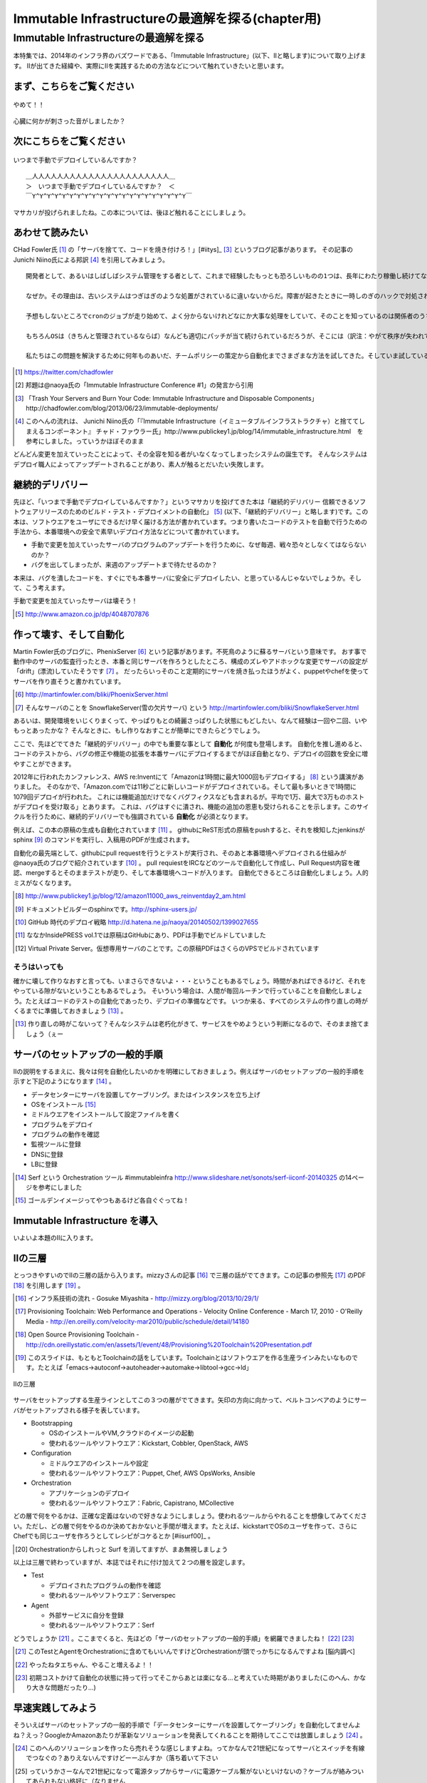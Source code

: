 
***********************************************
Immutable Infrastructureの最適解を探る(chapter用)
***********************************************


Immutable Infrastructureの最適解を探る
=====================================

本特集では、2014年のインフラ界のバズワードである、「Immutable Infrastructure」(以下、IIと略します)について取り上げます。
IIが出てきた経緯や、実際にIIを実践するための方法などについて触れていきたいと思います。


まず、こちらをご覧ください
-------------------------------

.. figure:: img/appprotweet.eps
  :scale: 80%
  :alt: appprotweet
  :align: center

  やめて！！

心臓に何かが刺さった音がしましたか？

次にこちらをご覧ください
----------------------

.. figure:: img/condel.eps
  :scale: 50%
  :alt: condel
  :align: center

  いつまで手動でデプロイしているんですか？

:: 
  
  ＿人人人人人人人人人人人人人人人人人人人人人人＿
  ＞　いつまで手動でデプロイしているんですか？　＜
  ￣Y^Y^Y^Y^Y^Y^Y^Y^Y^Y^Y^Y^Y^Y^Y^Y^Y^Y^Y^Y^Y￣


マサカリが投げられましたね。この本については、後ほど触れることにしましょう。


あわせて読みたい
---------------

CHad Fowler氏 [#iichad]_ の「サーバを捨てて、コードを焼き付けろ！」[#iitys]_ [#iitys2]_ というブログ記事があります。
その記事のJunichi Niino氏による邦訳 [#iihottan]_ を引用してみましょう。

:: 

  開発者として、あるいはしばしばシステム管理をする者として、これまで経験したもっとも恐ろしいものの1つは、長年にわたり稼働し続けてなんどもシステムやアプリケーションのアップグレードを繰り返してきたサーバだ。

  なぜか。その理由は、古いシステムはつぎはぎのような処置がされているに違いないからだ。障害が起きたときに一時しのぎのハックで対処され、コンフィグファイルをちょこっと直してやり過ごしてしまう。「あとでChefの方に反映しておくよ」とそのときは言うけれど、炎上したシステムの対処に疲れて一眠りしたあとでは、そんなことは忘れてしまうだろう。

  予想もしないところでcronのジョブが走り始めて、よく分からないけれどなにか大事な処理をしていて、そのことを知っているのは関係者のうちの1人だけとか。通常のソースコード管理システムを使わずにコードが直接書き換えられているとか。システムがどんどん扱いにくくなっていき、手作業でしかデプロイできなくなるとか。初期化スクリプトがもはや、思いも付かないような例外的な操作をしなければ動かなくなっているとか。

  もちろんOSは（きちんと管理されているならば）なんども適切にパッチが当て続けられているだろうが、そこには（訳注：やがて秩序が失われていくという）エントロピーの法則が忍び込んでくるものだし、適切に管理されていないとすればいちどもパッチは当てられず、もしこれからパッチを当てようものならなにが起きるか分からない。

  私たちはこの問題を解決するために何年ものあいだ、チームポリシーの策定から自動化までさまざまな方法を試してきた。そしていま試している新しい方法が「Immutable Deployments」（イミュータブル・デプロイメント）だ。

.. [#iichad] https://twitter.com/chadfowler
.. [#iitys] 邦題は@naoya氏の「Immutable Infrastructure Conference #1」の発言から引用
.. [#iitys2] 「Trash Your Servers and Burn Your Code: Immutable Infrastructure and Disposable Components」http://chadfowler.com/blog/2013/06/23/immutable-deployments/
.. [#iihottan] このへんの流れは、 Junichi Niino氏の「『Immutable Infrastructure（イミュータブルインフラストラクチャ）と捨ててしまえるコンポーネント』 チャド・ファウラー氏」http://www.publickey1.jp/blog/14/immutable_infrastructure.html　を参考にしました。っていうかほぼそのまま


どんどん変更を加えていったことによって、その全容を知る者がいなくなってしまったシステムの誕生です。
そんなシステムはデプロイ職人によってアップデートされることがあり、素人が触るとだいたい失敗します。


継続的デリバリー
---------------

先ほど、「いつまで手動でデプロイしているんですか？」というマサカリを投げてきた本は「継続的デリバリー 信頼できるソフトウェアリリースのためのビルド・テスト・デプロイメントの自動化」 [#iikz]_ (以下、「継続的デリバリー」と略します)です。この本は、ソフトウエアをユーザにできるだけ早く届ける方法が書かれています。つまり書いたコードのテストを自動で行うための手法から、本番環境への安全で素早いデプロイ方法などについて書かれています。

* 手動で変更を加えていったサーバのプログラムのアップデートを行うために、なぜ毎週、戦々恐々としなくてはならないのか？
* バグを出してしまったが、来週のアップデートまで待たせるのか？

本来は、バグを潰したコードを、すぐにでも本番サーバに安全にデプロイしたい、と思っているんじゃないでしょうか。そして、こう考えます。

手動で変更を加えていったサーバは壊そう！

.. [#iikz] http://www.amazon.co.jp/dp/4048707876


作って壊す、そして自動化
----------------------

Martin Fowler氏のブログに、PhenixServer [#iifs]_ という記事があります。不死鳥のように蘇るサーバという意味です。
おす事で動作中のサーバの監査行ったとき、本番と同じサーバを作ろうとしたところ、構成のズレやアドホックな変更でサーバの設定が「drift」(漂流)していたそうです [#iisfs]_ 。
だったらいっそのこと定期的にサーバを焼き払ったほうがよく、puppetやchefを使ってサーバを作り直そうと書かれています。

.. [#iifs] http://martinfowler.com/bliki/PhoenixServer.html
.. [#iisfs] そんなサーバのことを SnowflakeServer(雪の欠片サーバ) という http://martinfowler.com/bliki/SnowflakeServer.html

あるいは、開発環境をいじくりまくって、やっぱりもとの綺麗さっぱりした状態にもどしたい、なんて経験は一回や二回、いやもっとあったかな？
そんなときに、もし作りなおすことが簡単にできたらどうでしょう。

ここで、先ほどでてきた「継続的デリバリー」の中でも重要な事として **自動化** が何度も登場します。
自動化を推し進めると、コードのテストから、バグの修正や機能の拡張を本番サーバにデプロイするまでがほぼ自動となり、デプロイの回数を安全に増やすことができます。

2012年に行われたカンファレンス、AWS re:Inventにて「Amazonは1時間に最大1000回もデプロイする」 [#iideploy]_ という講演がありました。
そのなかで、「Amazon.comでは11秒ごとに新しいコードがデプロイされている。そして最も多いときで1時間に1079回デプロイが行われた。
これには機能追加だけでなくバグフィクスなども含まれるが。平均で1万、最大で3万ものホストがデプロイを受け取る」とあります。
これは、バグはすぐに潰され、機能の追加の恩恵も受けられることを示します。このサイクルを行うために、継続的デリバリーでも強調されている **自動化** が必須となります。

例えば、この本の原稿の生成も自動化されています [#iikonohon]_ 。
githubにReST形式の原稿をpushすると、それを検知したjenkinsがsphinx [#iisphinx]_ のコマンドを実行し、入稿用のPDFが生成されます。

自動化の最先端として、githubにpull requestを行うとテストが実行され、そのあと本番環境へデプロイされる仕組みが@naoya氏のブログで紹介されています [#iighedep]_ 。
pull requiestをIRCなどのツールで自動化して作成し、Pull Request内容を確認、mergeするとそのままテストが走り、そして本番環境へコードが入ります。
自動化できるところは自動化しましょう。人的ミスがなくなります。

.. [#iideploy] http://www.publickey1.jp/blog/12/amazon11000_aws_reinventday2_am.html
.. [#iisphinx] ドキュメントビルダーのsphinxです。http://sphinx-users.jp/
.. [#iighedep] GitHub 時代のデプロイ戦略 http://d.hatena.ne.jp/naoya/20140502/1399027655
.. [#iikonohon] ななかInsidePRESS vol.1では原稿はGitHubにあり、PDFは手動でビルドしていました 
.. [#iivps] Virtual Private Server。仮想専用サーバのことです。この原稿PDFはさくらのVPSでビルドされています


そうはいっても
^^^^^^^^^^^^^^

確かに壊して作りなおすと言っても、いまさらできないよ・・・ということもあるでしょう。時間があればできるけど、それをやっている隙がないということもあるでしょう。
そいういう場合は、人間が毎回ルーチンで行っていることを自動化しましょう。たとえばコードのテストの自動化であったり、デプロイの準備などです。
いつか来る、すべてのシステムの作り直しの時がくるまでに準備しておきましょう [#souhaittemo]_ 。

.. [#souhaittemo] 作り直しの時がこないって？そんなシステムは老朽化がきて、サービスをやめようという判断になるので、そのまま捨てましょう（ぇー


サーバのセットアップの一般的手順
-----------------------------

IIの説明をするまえに、我々は何を自動化したいのかを明確にしておきましょう。例えばサーバのセットアップの一般的手順を示すと下記のようになります [#iisetup]_ 。

* データセンターにサーバを設置してケーブリング。またはインスタンスを立ち上げ
* OSをインストール [#iigoldenimage]_ 
* ミドルウエアをインストールして設定ファイルを書く
* プログラムをデプロイ
* プログラムの動作を確認
* 監視ツールに登録
* DNSに登録
* LBに登録

.. [#iisetup] Serf という Orchestration ツール #immutableinfra http://www.slideshare.net/sonots/serf-iiconf-20140325 の14ページを参考にしました
.. [#iigoldenimage] ゴールデンイメージってやつもあるけど各自ぐぐってね！


Immutable Infrastructure を導入
-------------------------------

いよいよ本題のIIに入ります。

IIの三層
--------

とっつきやすいのでIIの三層の話から入ります。mizzyさんの記事 [#iimi1]_ で三層の話がでてきます。この記事の参照先 [#ii3lay1]_ のPDF [#ii3lay2]_ を引用します [#ii3lay3]_ 。

.. [#iimi1] インフラ系技術の流れ - Gosuke Miyashita - http://mizzy.org/blog/2013/10/29/1/
.. [#ii3lay1] Provisioning Toolchain: Web Performance and Operations - Velocity Online Conference - March 17, 2010 - O'Reilly Media - http://en.oreilly.com/velocity-mar2010/public/schedule/detail/14180
.. [#ii3lay2] Open Source Provisioning Toolchain - http://cdn.oreillystatic.com/en/assets/1/event/48/Provisioning%20Toolchain%20Presentation.pdf
.. [#ii3lay3] このスライドは、もともとToolchainの話をしています。Toolchainとはソフトウエアを作る生産ラインみたいなものです。たとえば「emacs->autoconf->autoheader->automake->libtool->gcc->ld」

.. figure:: img/3layer.eps
  :scale: 50%
  :alt: 3layer
  :align: center

  IIの三層

サーバをセットアップする生産ラインとしてこの３つの層がでてきます。矢印の方向に向かって、ベルトコンベアのようにサーバがセットアップされる様子を表しています。

* Bootstrapping

  * OSのインストールやVM,クラウドのイメージの起動
  * 使われるツールやソフトウエア：Kickstart, Cobbler, OpenStack, AWS

* Configuration

  * ミドルウエアのインストールや設定
  * 使われるツールやソフトウエア：Puppet, Chef, AWS OpsWorks, Ansible

* Orchestration
  
  * アプリケーションのデプロイ
  * 使われるツールやソフトウエア：Fabric, Capistrano, MCollective

どの層で何をやるかは、正確な定義はないので好きなようにしましょう。使われるツールからやれることを想像してみてください。ただし、どの層で何をやるのか決めておかないと手間が増えます。たとえば、kickstartでOSのユーザを作って、さらにChefでも同じユーザを作ろうとしてレシピがコケるとか [#iisurf00]_ 。

.. [#iisuef00] Orchestrationからしれっと Surf を消してますが、まあ無視しましょう

以上は三層で終わっていますが、本誌ではそれに付け加えて２つの層を設定します。

* Test

  * デプロイされたプログラムの動作を確認
  * 使われるツールやソフトウエア：Serverspec

* Agent
  
  * 外部サービスに自分を登録
  * 使われるツールやソフトウエア：Serf

どうでしょうか [#ii]_ 。ここまでくると、先ほどの「サーバのセットアップの一般的手順」を網羅できましたね！ [#iitaechan]_ [#iiyarukoto]_

.. [#ii] このTestとAgentをOrchestrationに含めてもいいんですけどOrchestrationが頭でっかちになるんですよね [脳内調べ]
.. [#iitaechan] やったねタエちゃん、やること増えるよ！！
.. [#iiyarukoto] 初期コストかけて自動化の状態に持って行ってそこからあとは楽になる...と考えていた時期がありました(このへん、かなり大きな問題だったり...)


早速実践してみよう
----------------

そういえばサーバのセットアップの一般的手順で「データセンターにサーバを設置してケーブリング」を自動化してませんよね？えっ？GoogleかAmazonあたりが革新なソリューションを発表してくれることを期待してここでは放置しましょう [#iicable]_ 。

.. [#iicable] このへんのソリューションを作ったら売れそうな感じしますよね。ってかなんで21世紀になってサーバとスイッチを有線でつなぐの？ありえないんですけどーーぷんすか（落ち着いて下さい
.. [#iirack1] っていうかさーなんで21世紀になって電源タップからサーバに電源ケーブル繋がないといけないの？ケーブルが絡みついてあられもない格好に（なりません
.. [#iirack2] そもそもなんでサーバ設置しないといけないの？てかもう、サーバラックとサーバを一体型にしてデータセンターにポンを置けばもう使えるとかできないの？？
.. [#iirack3] ↑このシステム、売れそうな気がするんですけど誰かやってくれないですかねえ。あ、できたら筆者に分け前ください!!シクヨロ!!

さて、IIの三層+二層をひと通り実践してみましょう。Bootstrappingから始まると思った?残念!!Serverspecちゃんでした!! [#iizansaya]_ 

.. [#iizansaya] 残念さやかちゃん。まえがきでこのネタを使おうと準備してたけど結局使えなかったのでここで満を持して登場!!

なんでServerspecから始めるのかだって？それは重要だからです。サーバのデプロイはchefでもAnsibleでもbashスクリプトでも手動でコマンドを打てばできるからです。
問題はそのあと、誰がどうやってそのサーバが正しくセットアップできているか調べるのか？それにはServerspecを使いましょう。

.. tip::

   この本を作っている第七開発セクションが前回頒布した「ななかInside PRESS vol.4」でChefを特集しました。そのChefを執筆した人曰く、Chefのレシピを書くのが辛くなってきたそうです。
   社内でいろいろなプロジェクト(プロダクト)があります。それらに対応する汎用的なレシピを書くと、設定することが多くなり、扱いづらくなるという現象が起きました。
   そのため、すでにあるレシピをプロダクト担当のインフラの中の人が各自forkして使いやすいように手を加えました。構築に一回使うだけだしいいよね、ってことで一回だけ実行される死屍累々のレシピが作られていったそうです。おしまい。
   なお、この話はフィクションです。フィクションですよ！！大事なことなので二回言いました。


動作確認するためにserverspec
^^^^^^^^^^^^^^^^^^^^^^^^^^

* Serverspecとは
* 使ってみる
* 利点

    * 本番サーバのSAN値検証に使えるので、jenkinsおじさんで１日１回まわす
    * zabbixとかと連携してみるとおもしろい？そんなことないか


構築にはansible
^^^^^^^^^^^^^^^

* chefにつかれたあなたへ
* あ、windowsは捨ててください。サポートしてないんで
* さてansible

  * ansibleとは
  * 使ってみる
  * 利点欠点
  * 参考

    * 不思議の国のAnsible – 第1話 : http://demand-side-science.jp/blog/2014/ansible-in-wonderland-01/


仮想化そのいち Vagrant
^^^^^^^^^^^^^^^^^^^^^

* vagrantとは

  * Hashicorpのやつ
  * VirtualBoxのイメージを作成するツール
  * VMwareでも可
  * Boxと呼ばれるイメージを拾ってきてその中に入ってるOSを起動する
  * Boxはつくれる！かわいいは正義

* 使ってみる

  * DigitalOceanつかってみよう

* 参考

  * 仮想環境構築ツール「Vagrant」で開発環境を仮想マシン上に自動作成する : http://knowledge.sakura.ad.jp/tech/1552/
  * Windows7にVirtualBoxとVagrantをインストールしたメモ : http://k-holy.hatenablog.com/entry/2013/08/30/192243 
  * 1円クラウド・ホスティングDigitalOceanを、Vagrantから使ってみる : http://d.hatena.ne.jp/m-hiyama/20140301/1393669079


仮想化そのに docker
^^^^^^^^^^^^^^^^^^

* dockerとは

  * chrootのつよいやつ
  * OS上にコンテナを作って、そのうえに環境をつくる
  * 差分が重要らしい
  * ネットワークまわりとか、ディレクトリ関連がどうなるのかわからん。chrootでよくね？
  * FAQ形式で掘っていくのもよいかもね。じゃがいもよろしくー

* 使ってみる


Cobbler
^^^^^^^^^

* kickstartはわかっている！環境つくるのめんどいんだよねー向けな人


flynn
^^^^^^

Surf
^^^^^^



その他の問題
------------


ログの管理どうする？
^^^^^^^^^^^^^^^^^^^

* fluentdを使って収集しましょう。いつでもサーバを壊せる状態にしておきましょう。
* Elasticsearch + kibanaでログを可視化できてはっぴー☆


DBどうするよ？
^^^^^^^^^^^^^^

* 気軽に壊せないので、こわさない。以上解散！


サーバの監視
^^^^^^^^^^^^^^^^^^^^

* 気軽にこわせて気軽に立ち上がるサーバに名前をつけると大変なことに！！！
* サーバに名前を付けることは悪であるという議論
* hobbitとかzabbixとかそういうツールだと登録してるホストがなくなるとデータがなくなっちゃうんだよねー過去のトレンドが消えてしまうことが問題
* mackerelを取り上げる。


CI as a Service
-----------------

* まだよくわかってない


まとめ
-------

* 本当にやりたいことは何だ？
* 現在進行形でみんな手探り状態
* おじさんのchef疲れ
* やりたいことを実現するためのツールが乱立している
* 新旧ツールをうまく組み合わせて事故のないデプロイをしていこう！

* インフラでの旨味。構築がミスなく簡単にできる。最初に乗り越えるハードルが高い。よく考えていないとハードルだらけになる。導入コスト
* プログラミングしている側からの便利さ。すぐに環境が作れる。テストの自動化。本番でのバグが少なくなる
* 開発環境DevOps
* 本番環境DevOps


注目すべきトレンド
-----------------

* どくだんとへんけん
* hashicorp http://www.hashicorp.com/blog
* kief morris http://kief.com/
* Martin Fowler http://martinfowler.com/
* chad fowler http://chadfowler.com/
* 英語だけど翻訳すればよめなくはない。雰囲気をつかもう


参考文献
--------
「継続的デリバリー 信頼できるソフトウェアリリースのためのビルド・テスト・デプロイメントの自動化」アスキー・メディアワークス,2012

IIやる人はこれだけは最低限みておけリンク
------------------------------------

* 今さら聞けない Immutable Infrastructure - 昼メシ物語 / http://blog.mirakui.com/entry/2013/11/26/231658

  - IIについての話題をコンパクトにまとめている良記事。ただしIIはここで出てこないトピックもたくさんある



とりまとめついてない
------------------

* 必要なければdevopsに触れなくていっかなー
* 設定が漂流する。そこにIIを導入していくコスト。cultureは？
* IIが出てきた根源的な点はどこか？メリットが上回るものなのか？現状維持ではダメなのか？何故ダメになったのか？

みなおしする点
-------------

* Serverspecの綴りは、Sが大文字ですね
* 冪等性触れる


壮大なメモ
----------

* PhenixServer : http://martinfowler.com/bliki/PhoenixServer.html

  * フェニックスサーバ。認証監査をしようと思った

    * 今動いている本番環境を再度構築しなおすことになる
    * 定期的にサーバを焼き払ったほうがいい
    * サーバは灰の中から不死鳥のように蘇る。だからフェニックスサーバという
    * 構成のズレ、アドホックな変更でサーバの設定が漂流する。SnowflakeServersにいきつく

      * http://kief.com/configuration-drift.html Configration Drift

    * このような漂流に対向するためにpuppetやchefをつかってサーバを同期し直す。
    * netflixはランダムにサーバを落として大丈夫か試している（ひー

* SnowflakeServer : http://martinfowler.com/bliki/SnowflakeServer.html

  * スノーフレークサーバ。雪のかけらサーバという存在
  * OSやアプリケーションにパッチを当てたりする必要がある
  * 設定を調査すると、サーバによって微妙に違う
  * スキー場にとっては良いが、データセンターではよくない
  * スノーフレークサーバは再現が難しい
  * 本番での障害を開発環境で再現させても調査できない
　
    * 参考文献・目に見えるOpsハンドブック　http://www.amazon.com/gp/product/0975568604
   
  * 芸術家はスノーフレークを好むのだそうだ　http://tatiyants.com/devops-is-ruining-my-craft/
　
    * （サーバ含めそのなかのアプリケーションも工業製品なんだよ！！！わかったか！！！（横暴
    * （昔はひとつのサーバでなんとか出来たけど、今はアクセスも増えてサーバも増えたので芸術品はいらない！！
    * （どーどー落ち着けー、なーー
　
  * スノーフレークのディスクイメージを造ればいいじゃんという議論
  * だがこのディスクイメージはミスや不要な設定も一緒に入っている
  * しかもそれを変更することもある。壊れやすさの真の理由となる（雪だけに
  * 理解や修正がしにくくなる。変更したら影響がどこに及ぶかわからない
  * そんなわけで古代のOSの上に重要なソフトウエアが動作している理由である
  * スノーフレークを避けるためにはpuppetやchefを使って動作の確認のとれたサーバを保持すること
  * レシピを使用すつと、簡単に再構築できる。または、イメージデータを作れる
  * 構成はテキストファイルだから変更はバージョン管理される

  * nologinにしてchefなどからレシピを実行すれば、変更はすべてログに残り監査に対して有効
  * 構成の違いによるバグを減らし、全く同じ環境をつくれる。また、環境の違いに起因するバグを減らせる

    * 継続的デリバリーの本に言及する　あっ

* ConfigurationSynchronization : http://martinfowler.com/bliki/ConfigurationSynchronization.html

  * あんまり重要じゃない

* ImmutableServer : http://martinfowler.com/bliki/ImmutableServer.html

  * やっともどってこれた。この文章からスノーフレークとフェニックスサーバに飛んでいる
  * Netflixが実は実戦でやってたみたい　AMIつくってそれをAWS上に展開している

    * http://techblog.netflix.com/2013/03/ami-creation-with-aminator.html
    * AMIを作るツール　https://github.com/Netflix/aminator#readme

